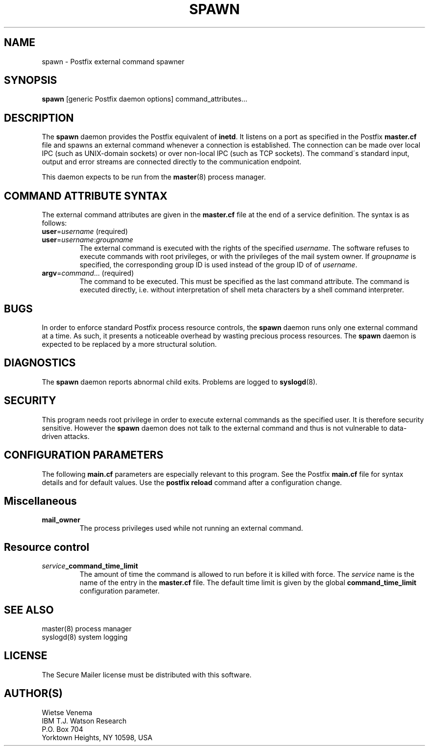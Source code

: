 .TH SPAWN 8 
.ad
.fi
.SH NAME
spawn
\-
Postfix external command spawner
.SH SYNOPSIS
.na
.nf
\fBspawn\fR [generic Postfix daemon options] command_attributes...
.SH DESCRIPTION
.ad
.fi
The \fBspawn\fR daemon provides the Postfix equivalent of \fBinetd\fR.
It listens on a port as specified in the Postfix \fBmaster.cf\fR file
and spawns an external command whenever a connection is established.
The connection can be made over local IPC (such as UNIX-domain
sockets) or over non-local IPC (such as TCP sockets).
The command\'s standard input, output and error streams are connected
directly to the communication endpoint.

This daemon expects to be run from the \fBmaster\fR(8) process
manager.
.SH COMMAND ATTRIBUTE SYNTAX
.na
.nf
.ad
.fi
The external command attributes are given in the \fBmaster.cf\fR
file at the end of a service definition.  The syntax is as follows:
.IP "\fBuser\fR=\fIusername\fR (required)"
.IP "\fBuser\fR=\fIusername\fR:\fIgroupname\fR"
The external command is executed with the rights of the
specified \fIusername\fR.  The software refuses to execute
commands with root privileges, or with the privileges of the
mail system owner. If \fIgroupname\fR is specified, the
corresponding group ID is used instead of the group ID of
of \fIusername\fR.
.IP "\fBargv\fR=\fIcommand\fR... (required)"
The command to be executed. This must be specified as the
last command attribute.
The command is executed directly, i.e. without interpretation of
shell meta characters by a shell command interpreter.
.SH BUGS
.ad
.fi
In order to enforce standard Postfix process resource controls,
the \fBspawn\fR daemon runs only one external command at a time.
As such, it presents a noticeable overhead by wasting precious
process resources. The \fBspawn\fR daemon is expected to be
replaced by a more structural solution.
.SH DIAGNOSTICS
.ad
.fi
The \fBspawn\fR daemon reports abnormal child exits.
Problems are logged to \fBsyslogd\fR(8).
.SH SECURITY
.na
.nf
.fi
.ad
This program needs root privilege in order to execute external
commands as the specified user. It is therefore security sensitive.
However the \fBspawn\fR daemon does not talk to the external command
and thus is not vulnerable to data-driven attacks.
.SH CONFIGURATION PARAMETERS
.na
.nf
.ad
.fi
The following \fBmain.cf\fR parameters are especially relevant to
this program. See the Postfix \fBmain.cf\fR file for syntax details
and for default values. Use the \fBpostfix reload\fR command after
a configuration change.
.SH Miscellaneous
.ad
.fi
.IP \fBmail_owner\fR
The process privileges used while not running an external command.
.SH Resource control
.ad
.fi
.IP \fIservice\fB_command_time_limit\fR
The amount of time the command is allowed to run before it is
killed with force. The \fIservice\fR name is the name of the entry
in the \fBmaster.cf\fR file. The default time limit is given by the
global \fBcommand_time_limit\fR configuration parameter.
.SH SEE ALSO
.na
.nf
master(8) process manager
syslogd(8) system logging
.SH LICENSE
.na
.nf
.ad
.fi
The Secure Mailer license must be distributed with this software.
.SH AUTHOR(S)
.na
.nf
Wietse Venema
IBM T.J. Watson Research
P.O. Box 704
Yorktown Heights, NY 10598, USA
